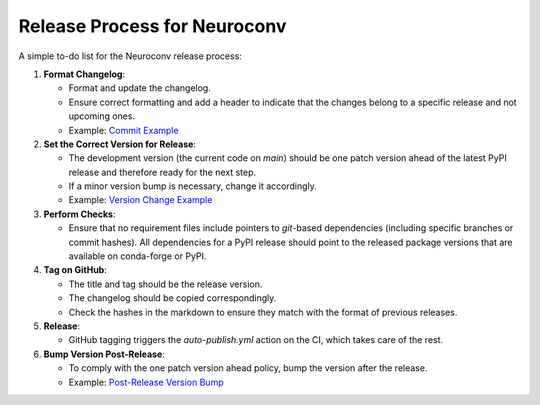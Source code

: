 Release Process for Neuroconv
=============================

A simple to-do list for the Neuroconv release process:

1. **Format Changelog**:

   - Format and update the changelog.
   - Ensure correct formatting and add a header to indicate that the changes belong to a specific release and not upcoming ones.
   - Example: `Commit Example <https://github.com/catalystneuro/neuroconv/commit/2fbea8f05e5bd92c445fcbb6bf24de45330fcbbc>`_

2. **Set the Correct Version for Release**:

   - The development version (the current code on `main`) should be one patch version ahead of the latest PyPI release and therefore ready for the next step.
   - If a minor version bump is necessary, change it accordingly.
   - Example: `Version Change Example <https://github.com/catalystneuro/neuroconv/commit/af91f09f300cb36ba4fee483196c8cb492c180ae>`_

3. **Perform Checks**:

   - Ensure that no requirement files include pointers to `git`-based dependencies (including specific branches or commit hashes). All dependencies for a PyPI release should point to the released package versions that are available on conda-forge or PyPI.

4. **Tag on GitHub**:

   - The title and tag should be the release version.
   - The changelog should be copied correspondingly.
   - Check the hashes in the markdown to ensure they match with the format of previous releases.

5. **Release**:

   - GitHub tagging triggers the `auto-publish.yml` action on the CI, which takes care of the rest.

6. **Bump Version Post-Release**:

   - To comply with the one patch version ahead policy, bump the version after the release.
   - Example: `Post-Release Version Bump <https://github.com/catalystneuro/neuroconv/commit/89d5e41f5140c3aa1ffa066974befb21c7a01567>`_
